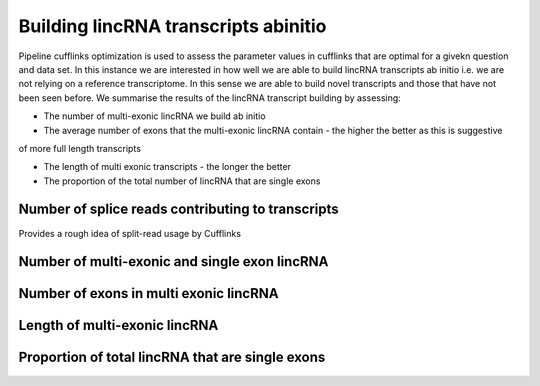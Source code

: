 
=======================================
Building lincRNA transcripts abinitio
=======================================

Pipeline cufflinks optimization is used to assess the parameter values in cufflinks that are optimal 
for a givekn question and data set. In this instance we are interested in how well we are able to 
build lincRNA transcripts ab initio i.e. we are not relying on a reference transcriptome. In this sense
we are able to build novel transcripts and those that have not been seen before. We summarise the results
of the lincRNA transcript building by assessing:

* The number of multi-exonic lincRNA we build ab initio

* The average number of exons that the multi-exonic lincRNA contain - the higher the better as this is suggestive
of more full length transcripts

* The length of multi exonic transcripts - the longer the better

* The proportion of the total number of lincRNA that are single exons


Number of splice reads contributing to transcripts
===================================================

Provides a rough idea of split-read usage by Cufflinks

.. report:: ReadsContributingToTranscripts.ReadsContributingToTranscriptsSummary
   :render: table
   :slices: percent alignments

   Proportion of reads contributing to transcripts


.. report:: ReadsContributingToTranscripts.ReadsContributingToTranscriptsSummary
   :render: interleaved-bar-plot
   :slices: percent alignments

   Proportion of reads contributing to transcripts


Number of multi-exonic and single exon lincRNA
================================================

.. report:: LincRNAStats.SingleAndMultiExonCounts
   :render: table
   

   Number of single and multi-exon lincRNA



.. report:: LincRNAStats.SingleAndMultiExonCounts
   :render: interleaved-bar-plot
   

   Number of single and multi-exon lincRNA


Number of exons in multi exonic lincRNA
=========================================

.. report:: LincRNAStats.LincRNAExonSummary
   :render: table
   

   Number of exons in multi-exon lincRNA


.. report:: LincRNAStats.LincRNAExonSummary
   :render: interleaved-bar-plot
   

   Number of exons in multi-exon lincRNA



Length of multi-exonic lincRNA
===============================


.. report:: LincRNAStats.LincRNALengthSummary
   :render: table
   

   Average length of multi-exon lincRNA transcripts 


.. report:: LincRNAStats.LincRNALengthSummary
   :render: interleaved-bar-plot
   

   Average length of multi-exon lincRNA transcripts 


Proportion of total lincRNA that are single exons
==================================================


.. report:: LincRNAStats.ProportionSingleExon
   :render: table
   

   Proportion of total lincRNA that are single exon 



.. report:: LincRNAStats.ProportionSingleExon
   :render: interleaved-bar-plot
   

   Proportion of total lincRNA that are single exon 
